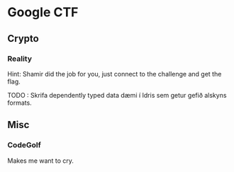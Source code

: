 * Google CTF
** Crypto
*** Reality
    Hint: Shamir did the job for you, just connect to the challenge and get the flag.
    
    TODO : Skrifa dependently typed data dæmi í Idris sem getur gefið alskyns formats.

** Misc
*** CodeGolf
    Makes me want to cry.
